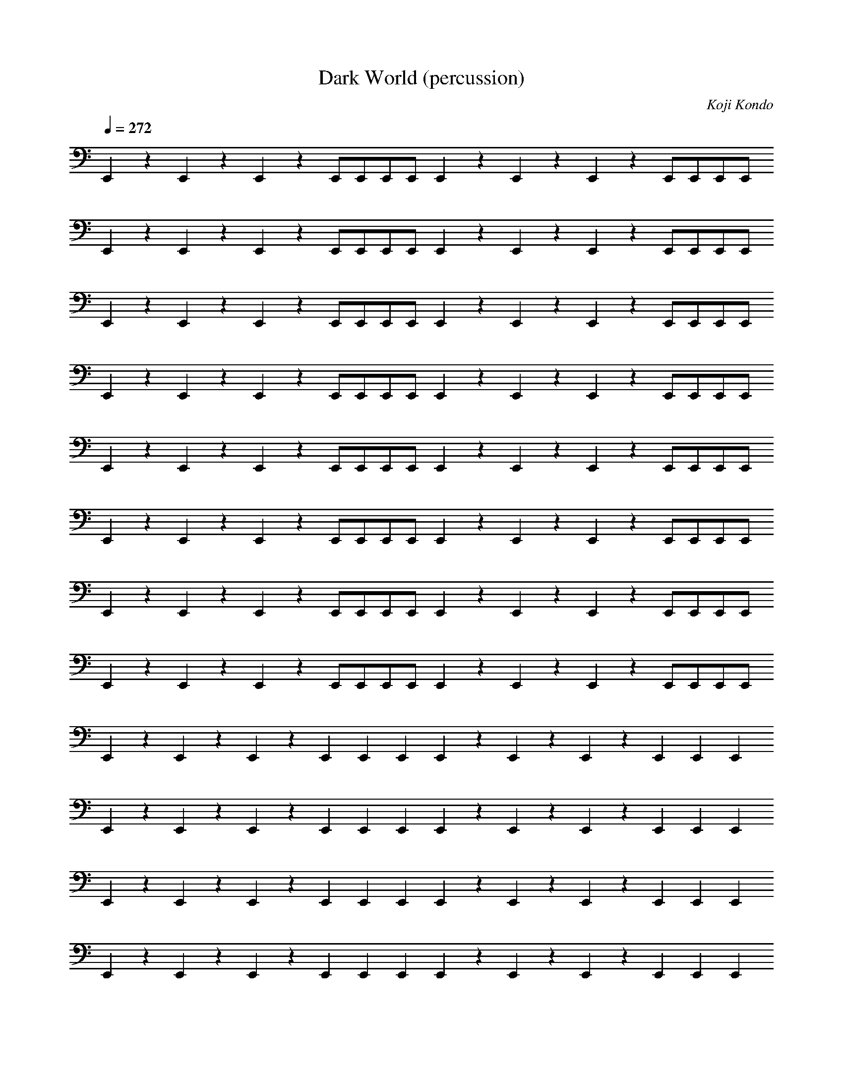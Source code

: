X:1
T:Dark World (percussion)
C:Koji Kondo
L:1/4
Q:272
K:C
E,,zE,,zE,,zE,,/E,,/E,,/E,,/ E,,zE,,zE,,zE,,/E,,/E,,/E,,/
E,,zE,,zE,,zE,,/E,,/E,,/E,,/ E,,zE,,zE,,zE,,/E,,/E,,/E,,/
E,,zE,,zE,,zE,,/E,,/E,,/E,,/ E,,zE,,zE,,zE,,/E,,/E,,/E,,/
E,,zE,,zE,,zE,,/E,,/E,,/E,,/ E,,zE,,zE,,zE,,/E,,/E,,/E,,/
E,,zE,,zE,,zE,,/E,,/E,,/E,,/ E,,zE,,zE,,zE,,/E,,/E,,/E,,/
E,,zE,,zE,,zE,,/E,,/E,,/E,,/ E,,zE,,zE,,zE,,/E,,/E,,/E,,/
E,,zE,,zE,,zE,,/E,,/E,,/E,,/ E,,zE,,zE,,zE,,/E,,/E,,/E,,/
E,,zE,,zE,,zE,,/E,,/E,,/E,,/ E,,zE,,zE,,zE,,/E,,/E,,/E,,/
E,,zE,,zE,,zE,,2/3E,,2/3E,,2/3 E,,zE,,zE,,zE,,2/3E,,2/3E,,2/3
E,,zE,,zE,,zE,,2/3E,,2/3E,,2/3 E,,zE,,zE,,zE,,2/3E,,2/3E,,2/3
E,,zE,,zE,,zE,,2/3E,,2/3E,,2/3 E,,zE,,zE,,zE,,2/3E,,2/3E,,2/3
E,,zE,,zE,,zE,,2/3E,,2/3E,,2/3 E,,zE,,zE,,zE,,2/3E,,2/3E,,2/3
E,,zE,,zE,,zE,,2/3E,,2/3E,,2/3 E,,zE,,zE,,zE,,2/3E,,2/3E,,2/3
E,,zE,,/E,,/E,,/E,,/E,,E,,E,,2/3E,,2/3E,,2/3 E,,zE,,/E,,/E,,/E,,/E,,E,,E,,2/3E,,2/3E,,2/3
E,,zE,,/E,,/E,,/E,,/E,,E,,E,,2/3E,,2/3E,,2/3 E,,zE,,/E,,/E,,/E,,/E,,E,,E,,2/3E,,2/3E,,2/3
E,,zE,,/E,,/E,,/E,,/E,,E,,E,,2/3E,,2/3E,,2/3 E,,zE,,/E,,/E,,/E,,/E,,E,,E,,2/3E,,2/3E,,2/3
E,,zE,,/E,,/E,,/E,,/E,,E,,E,,2/3E,,2/3E,,2/3 E,,zE,,/E,,/E,,/E,,/E,,E,,E,,2/3E,,2/3E,,2/3
E,,zE,,zE,,zE,,/E,,/E,,/E,,/ E,,zE,,zE,,zE,,/E,,/E,,/E,,/
E,,zE,,zE,,zE,,/E,,/E,,/E,,/ E,,zE,,zE,,zE,,/E,,/E,,/E,,/
E,,zE,,zE,,zE,,/E,,/E,,/E,,/ E,,zE,,zE,,zE,,/E,,/E,,/E,,/
E,,zE,,zE,,zE,,/E,,/E,,/E,,/ E,,zE,,zE,,zE,,/E,,/E,,/E,,/
E,,zE,,zE,,zE,,/E,,/E,,/E,,/ E,,zE,,zE,,zE,,/E,,/E,,/E,,/
E,,zE,,zE,,zE,,/E,,/E,,/E,,/ E,,zE,,zE,,zE,,/E,,/E,,/E,,/
E,,zE,,zE,,zE,,/E,,/E,,/E,,/ E,,zE,,zE,,zE,,/E,,/E,,/E,,/
E,,zE,,zE,,zE,,/E,,/E,,/E,,/ E,,zE,,zE,,zE,,/E,,/E,,/E,,/
E,,zE,,zE,,zE,,2/3E,,2/3E,,2/3 E,,zE,,zE,,zE,,2/3E,,2/3E,,2/3
E,,zE,,zE,,zE,,2/3E,,2/3E,,2/3 E,,zE,,zE,,zE,,2/3E,,2/3E,,2/3
E,,zE,,zE,,zE,,2/3E,,2/3E,,2/3 E,,zE,,zE,,zE,,2/3E,,2/3E,,2/3
E,,zE,,zE,,zE,,2/3E,,2/3E,,2/3 E,,zE,,zE,,zE,,2/3E,,2/3E,,2/3
E,,zE,,zE,,zE,,2/3E,,2/3E,,2/3 E,,zE,,zE,,zE,,2/3E,,2/3E,,2/3
E,,zE,,/E,,/E,,/E,,/E,,E,,E,,2/3E,,2/3E,,2/3 E,,zE,,/E,,/E,,/E,,/E,,E,,E,,2/3E,,2/3E,,2/3
E,,zE,,/E,,/E,,/E,,/E,,E,,E,,2/3E,,2/3E,,2/3 E,,zE,,/E,,/E,,/E,,/E,,E,,E,,2/3E,,2/3E,,2/3
E,,zE,,/E,,/E,,/E,,/E,,E,,E,,2/3E,,2/3E,,2/3 E,,zE,,/E,,/E,,/E,,/E,,E,,E,,2/3E,,2/3E,,2/3
E,,zE,,/E,,/E,,/E,,/E,,E,,E,,2/3E,,2/3E,,2/3 E,,zE,,/E,,/E,,/E,,/E,,E,,E,,2/3E,,2/3E,,2/3